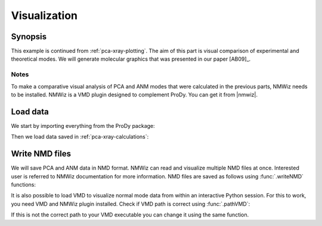 .. _pca-xray-visualization:


Visualization
===============================================================================

Synopsis
-------------------------------------------------------------------------------

This example is continued from :ref:`pca-xray-plotting`.  The aim of this part
is visual comparison of experimental and theoretical modes.
We will generate molecular graphics that was presented in our paper [AB09]_.

Notes
^^^^^

To make a comparative visual analysis of PCA and ANM modes that were calculated
in the previous parts, NMWiz needs to be installed.  NMWiz is a VMD plugin
designed to complement ProDy.  You can get it from |nmwiz|.


Load data
-------------------------------------------------------------------------------

We start by importing everything from the ProDy package:

.. ipython:: python

   from prody import *
   from pylab import *
   ion()


Then we load data saved in :ref:`pca-xray-calculations`:

.. ipython:: python

   pca = loadModel('p38_xray.pca.npz')
   anm = loadModel('1p38.anm.npz')
   ensemble = loadEnsemble('p38_X-ray.ens.npz')
   ref_chain = parsePDB('p38_ref_chain.pdb')

Write NMD files
-------------------------------------------------------------------------------

We will save PCA and ANM data in NMD format.
NMWiz can read and visualize multiple NMD files at once. Interested
user is referred to NMWiz documentation for more information. NMD files
are saved as follows using :func:`.writeNMD` functions:

.. ipython:: python

   writeNMD('p38_pca.nmd', pca[:3], ref_chain)
   writeNMD('p38_anm.nmd', anm[:3], ref_chain)


It is also possible to load VMD to visualize normal mode data
from within an interactive Python session. For this to work, you need
VMD and NMWiz plugin installed. Check if VMD path is correct using
:func:`.pathVMD`:

.. ipython:: python

   pathVMD()

If this is not the correct path to your VMD executable you can change it
using the same function.

.. ipython:: python
   :verbatim:

   viewNMDinVMD('1p38_pca.nmd')

